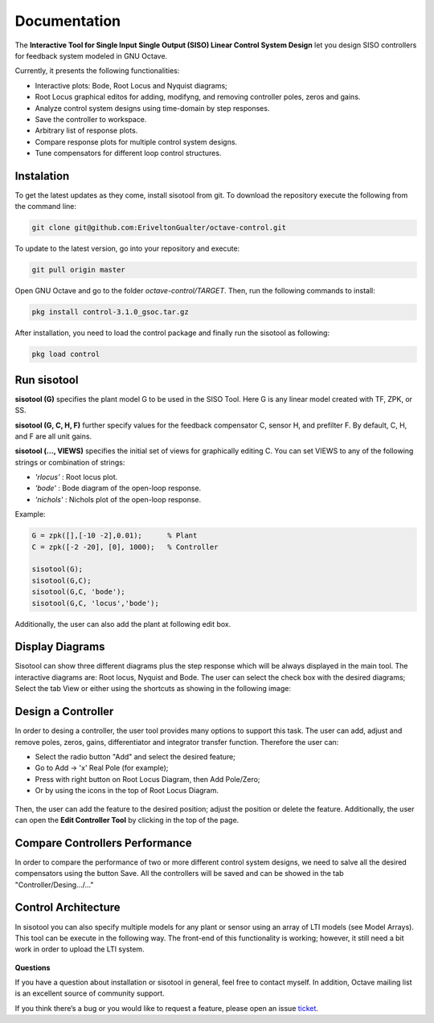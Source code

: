 ##############
Documentation
##############

.. raw:: html
	
	<a href="https://raw.githubusercontent.com/EriveltonGualter/GSoC2018/master/images/sisotool_overview.png" title="sisotool" target="_blank"><img class="avatar2" src="https://raw.githubusercontent.com/EriveltonGualter/GSoC2018/master/images/sisotool_overview.png" /></a>



The **Interactive Tool for Single Input Single Output (SISO) Linear Control System Design** let you design SISO controllers for feedback system modeled in GNU Octave. 

Currently, it presents the following functionalities:

* Interactive plots: Bode, Root Locus and Nyquist diagrams;
* Root Locus graphical editos for adding, modifyng, and removing controller poles, zeros and gains.
* Analyze control system designs using time-domain by step responses. 
* Save the controller to workspace.
* Arbitrary list of response plots.
* Compare response plots for multiple control system designs.
* Tune compensators for different loop control structures.

Instalation
############

To get the latest updates as they come, install sisotool from git. To download the repository execute the following from the command line:

.. code-block:: matlab

	git clone git@github.com:EriveltonGualter/octave-control.git

To update to the latest version, go into your repository and execute:

.. code-block:: matlab
	
	git pull origin master

Open GNU Octave and go to the folder *octave-control/TARGET*. Then, run the following commands to install:

.. code-block:: matlab
	
	pkg install control-3.1.0_gsoc.tar.gz

After installation, you need to load the control package and finally run the sisotool as following:

.. code-block:: matlab
	
	pkg load control
	
Run sisotool
############

**sisotool (G)** specifies the plant model G to be used in the SISO Tool.  Here G is any linear model created with TF, ZPK, or SS.

**sisotool (G, C, H, F)** further specify values for the feedback compensator C, sensor H, and prefilter F. By default, C, H, and F are all unit gains.

**sisotool (..., VIEWS)** specifies the initial set of views for graphically editing C. You can set VIEWS to any of the following strings or combination of strings:

- *'rlocus'* : Root locus plot.
- *'bode'* : Bode diagram of the open-loop response.
- *'nichols'* : Nichols plot of the open-loop response.

Example:

.. code-block:: matlab
	
	G = zpk([],[-10 -2],0.01); 	% Plant
	C = zpk([-2 -20], [0], 1000);	% Controller 
	
	sisotool(G); 
	sisotool(G,C);
	sisotool(G,C, 'bode'); 
	sisotool(G,C, 'locus','bode');
	
Additionally, the user can also add the plant at following edit box.

.. figure:: images/final6.png
   :alt: alternate text
   :align: center

Display Diagrams
#################

Sisotool can show three different diagrams plus the step response which will be always displayed in the main tool. The interactive diagrams are: Root locus, Nyquist and Bode. The user can select the check box with the desired diagrams; Select the tab View or either using the shortcuts as showing in the following image:

.. figure:: images/final7.png
   :width: 800px
   :alt: alternate text
   :align: center

Design a Controller
####################

In order to desing a controller, the user tool provides many options to support this task. The user can add, adjust and remove poles, zeros, gains, differentiator and integrator transfer function. Therefore the user can:

- Select the radio button "Add" and select the desired feature;
- Go to Add -> 'x' Real Pole (for example);
- Press with right button on Root Locus Diagram, then Add Pole/Zero;
- Or by using the icons in the top of Root Locus Diagram.

.. figure:: images/final8.png
   :width: 800px
   :alt: alternate text
   :align: center

Then, the user can add the feature to the desired position; adjust the position or delete the feature. Additionally, the user can open the **Edit Controller Tool** by clicking in the top of the page.

.. figure:: images/final9.svg
   :width: 800px
   :alt: alternate text
   :align: center

Compare Controllers Performance
###############################

In order to compare the performance of two or more different control system designs, we need to salve all the desired compensators using the button Save.  All the controllers will be saved and can be showed in the tab "Controller/Desing.../..."

.. figure:: images/final4.png
   :alt: alternate text
   :align: center

Control Architecture
#####################

In sisotool you can also specify multiple models for any plant or sensor using an array of LTI models (see Model Arrays). This tool can be execute in the following way. The front-end of this functionality is working; however, it still need a bit work in order to upload the LTI system. 

.. figure:: images/final10.svg
   :width: 800px
   :alt: alternate text
   :align: center


**Questions**

If you have a question about installation or sisotool in general, feel free to contact myself. In addition, Octave mailing list is an excellent source of community support.

If you think there’s a bug or you would like to request a feature, please open an issue `ticket`_.

.. _ticket: https://github.com/EriveltonGualter/octave-control/issues




